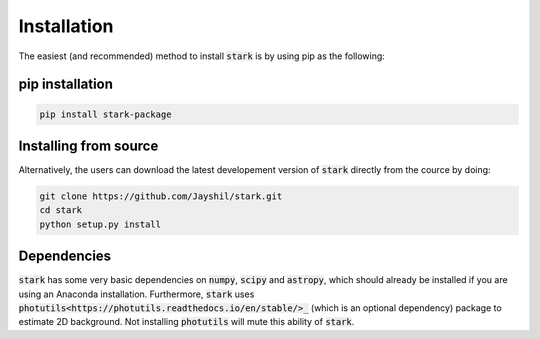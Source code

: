 Installation
============

The easiest (and recommended) method to install :code:`stark` is by using pip as the following:

.. _pip_install:

pip installation
+++++++++++

.. code-block:: bash

    pip install stark-package

.. _source_install:

Installing from source
+++++++++++

Alternatively, the users can download the latest developement version of :code:`stark` directly from 
the cource by doing:

.. code-block:: bash

    git clone https://github.com/Jayshil/stark.git
    cd stark
    python setup.py install

.. _dependencies:

Dependencies
+++++++++++

:code:`stark` has some very basic dependencies on :code:`numpy`, :code:`scipy` and :code:`astropy`, 
which should already be installed if you are using an Anaconda installation. Furthermore, :code:`stark` 
uses :code:`photutils<https://photutils.readthedocs.io/en/stable/>_` (which is an optional dependency) 
package to estimate 2D background. Not installing :code:`photutils` will mute this ability of :code:`stark`.